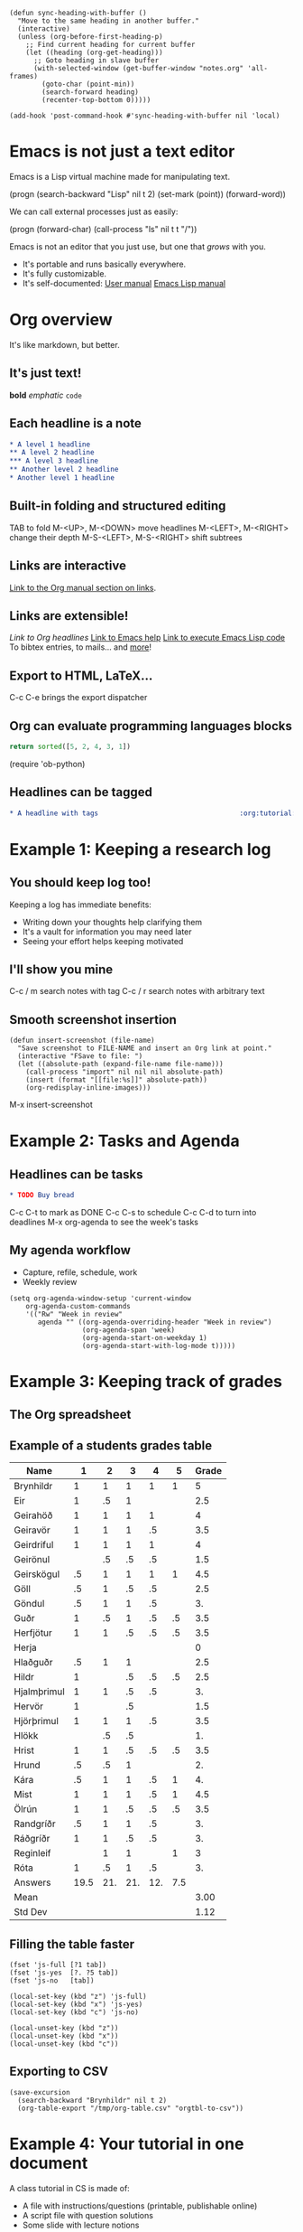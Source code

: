 #+BEGIN_SRC elisp :results silent
(defun sync-heading-with-buffer ()
  "Move to the same heading in another buffer."
  (interactive)
  (unless (org-before-first-heading-p)
    ;; Find current heading for current buffer
    (let ((heading (org-get-heading)))
      ;; Goto heading in slave buffer
      (with-selected-window (get-buffer-window "notes.org" 'all-frames)
        (goto-char (point-min))
        (search-forward heading)
        (recenter-top-bottom 0)))))

(add-hook 'post-command-hook #'sync-heading-with-buffer nil 'local)
#+END_SRC

* Emacs is not just a text editor
Emacs is a Lisp virtual machine made
for manipulating text.

(progn
  (search-backward "Lisp" nil t 2)
  (set-mark (point))
  (forward-word))

We can call external processes just as easily:

(progn
  (forward-char)
  (call-process "ls" nil t t "/"))

Emacs is not an editor that you just use,
but one that /grows/ with you.

- It's portable and runs basically everywhere.
- It's fully customizable.
- It's self-documented: [[info:Emacs][User manual]]
   [[info:ELisp][Emacs Lisp manual]]

* Org overview
It's like markdown, but better.

** It's just text!
*bold* /emphatic/ ~code~

** Each headline is a note
#+BEGIN_SRC org
,* A level 1 headline
,** A level 2 headline
,*** A level 3 headline
,** Another level 2 headline
,* Another level 1 headline
#+END_SRC

** Built-in folding and structured editing
TAB to fold
M-<UP>, M-<DOWN> move headlines
M-<LEFT>, M-<RIGHT> change their depth
M-S-<LEFT>, M-S-<RIGHT> shift subtrees

** Links are interactive
[[info:org#Hyperlinks][Link to the Org manual section on links]].

** Links are extensible!
[[*Links are interactive][Link to Org headlines]]
[[help:help][Link to Emacs help]]
[[elisp:view-emacs-news][Link to execute Emacs Lisp code]]
To bibtex entries, to mails... and [[info:org#Adding%20hyperlink%20types][more]]!

** Export to HTML, LaTeX...
C-c C-e brings the export dispatcher

** Org can evaluate programming languages blocks
#+BEGIN_SRC python
return sorted([5, 2, 4, 3, 1])
#+END_SRC

#+RESULTS:
| 1 | 2 | 3 | 4 | 5 |

(require 'ob-python)

** Headlines can be tagged
#+BEGIN_SRC org
,* A headline with tags                                   :org:tutorial:emacs:
#+END_SRC

* Example 1: Keeping a research log
** You should keep log too!
Keeping a log has immediate benefits:

- Writing down your thoughts help clarifying them
- It's a vault for information you may need later
- Seeing your effort helps keeping motivated

** I'll show you mine
C-c / m search notes with tag
C-c / r search notes with arbitrary text

** Smooth screenshot insertion
#+BEGIN_SRC elisp
(defun insert-screenshot (file-name)
  "Save screenshot to FILE-NAME and insert an Org link at point."
  (interactive "FSave to file: ")
  (let ((absolute-path (expand-file-name file-name)))
    (call-process "import" nil nil nil absolute-path)
    (insert (format "[[file:%s]]" absolute-path))
    (org-redisplay-inline-images)))
#+END_SRC

M-x insert-screenshot

* Example 2: Tasks and Agenda
** Headlines can be tasks
#+BEGIN_SRC org
,* TODO Buy bread
#+END_SRC

C-c C-t to mark as DONE
C-c C-s to schedule
C-c C-d to turn into deadlines
M-x org-agenda to see the week's tasks

** My agenda workflow
- Capture, refile, schedule, work
- Weekly review

#+BEGIN_SRC elisp
(setq org-agenda-window-setup 'current-window
    org-agenda-custom-commands
    '(("Rw" "Week in review"
       agenda "" ((org-agenda-overriding-header "Week in review")
                  (org-agenda-span 'week)
                  (org-agenda-start-on-weekday 1)
                  (org-agenda-start-with-log-mode t)))))
#+END_SRC

* Example 3: Keeping track of grades
** The Org spreadsheet

** Example of a students grades table

| Name        |    1 |   2 |   3 |   4 |   5 | Grade |
|-------------+------+-----+-----+-----+-----+-------|
| Brynhildr   |    1 |   1 |   1 |   1 |   1 |     5 |
| Eir         |    1 |  .5 |   1 |     |     |   2.5 |
| Geirahöð    |    1 |   1 |   1 |   1 |     |     4 |
| Geiravör    |    1 |   1 |   1 |  .5 |     |   3.5 |
| Geirdriful  |    1 |   1 |   1 |   1 |     |     4 |
| Geirönul    |      |  .5 |  .5 |  .5 |     |   1.5 |
| Geirskögul  |   .5 |   1 |   1 |   1 |   1 |   4.5 |
| Göll        |   .5 |   1 |  .5 |  .5 |     |   2.5 |
| Göndul      |   .5 |   1 |   1 |  .5 |     |    3. |
| Guðr        |    1 |  .5 |   1 |  .5 |  .5 |   3.5 |
| Herfjötur   |    1 |   1 |  .5 |  .5 |  .5 |   3.5 |
| Herja       |      |     |     |     |     |     0 |
| Hlaðguðr    |   .5 |   1 |   1 |     |     |   2.5 |
| Hildr       |    1 |     |  .5 |  .5 |  .5 |   2.5 |
| Hjalmþrimul |    1 |   1 |  .5 |  .5 |     |    3. |
| Hervör      |    1 |     |  .5 |     |     |   1.5 |
| Hjörþrimul  |    1 |   1 |   1 |  .5 |     |   3.5 |
| Hlökk       |      |  .5 |  .5 |     |     |    1. |
| Hrist       |    1 |   1 |  .5 |  .5 |  .5 |   3.5 |
| Hrund       |   .5 |  .5 |   1 |     |     |    2. |
| Kára        |   .5 |   1 |   1 |  .5 |   1 |    4. |
| Mist        |    1 |   1 |   1 |  .5 |   1 |   4.5 |
| Ölrún       |    1 |   1 |  .5 |  .5 |  .5 |   3.5 |
| Randgríðr   |   .5 |   1 |   1 |  .5 |     |    3. |
| Ráðgríðr    |    1 |   1 |  .5 |  .5 |     |    3. |
| Reginleif   |      |   1 |   1 |     |   1 |     3 |
| Róta        |    1 |  .5 |   1 |  .5 |     |    3. |
|-------------+------+-----+-----+-----+-----+-------|
| Answers     | 19.5 | 21. | 21. | 12. | 7.5 |       |
|-------------+------+-----+-----+-----+-----+-------|
| Mean        |      |     |     |     |     |  3.00 |
| Std Dev     |      |     |     |     |     |  1.12 |
#+TBLFM: @2$7..@28$7=vsum($2..$6);NE::@29$2..@29$6=vsum(@I..@II)::@30$7=vmean(@I..@II);%.2f::@31$7=vsdev(@I..@II);%.2f

** Filling the table faster
#+name: fast input of answers
#+BEGIN_SRC elisp :results silent
(fset 'js-full [?1 tab])
(fset 'js-yes  [?. ?5 tab])
(fset 'js-no   [tab])

(local-set-key (kbd "z") 'js-full)
(local-set-key (kbd "x") 'js-yes)
(local-set-key (kbd "c") 'js-no)
#+END_SRC

#+name: unset the shortcuts above
#+BEGIN_SRC elisp :results silent
(local-unset-key (kbd "z"))
(local-unset-key (kbd "x"))
(local-unset-key (kbd "c"))
#+END_SRC

** Exporting to CSV
#+BEGIN_SRC elisp :results value silent
(save-excursion
  (search-backward "Brynhildr" nil t 2)
  (org-table-export "/tmp/org-table.csv" "orgtbl-to-csv"))
#+END_SRC

* Example 4: Your tutorial in one document
A class tutorial in CS is made of:

- A file with instructions/questions (printable, publishable online)
- A script file with question solutions
- Some slide with lecture notions

/One Org document to rule them all/

** A tutorial of mine
- Headline:
  + An instruction (e.g., Requirements)
  + A question (e.g., Excercise: Start & Operate Virtualized Env.)
  + A lecture notion (e.g., What is Virtualization)
- Printable and online publishable for free with C-c C-e
- ~solution~ tag with ~EXCLUDE_TAGS~ setting to hide solutions
  #+BEGIN_SRC org
  ,#+EXCLUDE_TAGS: solution
  #+END_SRC

** org-present to give presentations
#+BEGIN_SRC elisp
(eval-after-load "org-present"
  '(progn
     (add-hook 'org-present-mode-hook
               (lambda ()
                 (org-present-big)
                 (org-display-inline-images)
                 (org-present-hide-cursor)
                 (org-present-read-only)
                 (setq org-hide-emphasis-markers t)))
     (add-hook 'org-present-mode-quit-hook
               (lambda ()
                 (org-present-small)
                 (org-remove-inline-images)
                 (org-present-show-cursor)
                 (org-present-read-write)
                 (setq org-hide-emphasis-markers nil)))))
#+END_SRC

M-x org-present

* Example 5: Write and test your lab with Babel
Babel: write, execute and connect blocks of source code.
